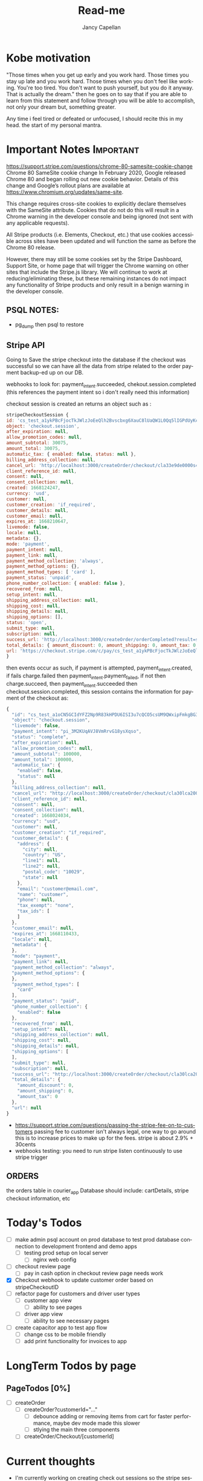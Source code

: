 #+title: Read-me
#+Author: Jancy Capellan
#+EMAIL:  Jancycapellan97@gmail.com
#+DESCRIPTION: Read-me for Courier Dashboard App
#+KEYWORDS:  org-mode, syntax, quick reference, cheat sheet, recommended practices
#+LANGUAGE:  en
#+OPTIONS:   H:4 num:nil toc:2 p:t
#+STARTUP: hideblocks

* Kobe motivation
"Those times when you get up early and you work hard. Those times you stay up late and you work hard. Those times when you don't feel like working. You're too tired. You don't want to push yourself, but you do it anyway. That is actually the dream."
then he goes on to say that if you are able to learn from this statement and follow through you will be able to accomplish, not only your dream but, something greater.

Any time i feel tired or defeated or unfocused, I should recite this in my head. the start of my personal mantra.

* Important Notes :Important:

https://support.stripe.com/questions/chrome-80-samesite-cookie-change
Chrome 80 SameSite cookie change
In February 2020, Google released Chrome 80 and began rolling out new cookie behavior. Details of this change and Google’s rollout plans are available at https://www.chromium.org/updates/same-site.

This change requires cross-site cookies to explicitly declare themselves with the SameSite attribute. Cookies that do not do this will result in a Chrome warning in the developer console and being ignored (not sent with any applicable requests).

All Stripe products (i.e. Elements, Checkout, etc.) that use cookies accessible across sites have been updated and will function the same as before the Chrome 80 release.

However, there may still be some cookies set by the Stripe Dashboard, Support Site, or home page that will trigger the Chrome warning on other sites that include the Stripe.js library. We will continue to work at reducing/eliminating these, but these remaining instances do not impact any functionality of Stripe products and only result in a benign warning in the developer console.

** PSQL NOTES:
- pg_dump then psql to restore
** Stripe API
Going to Save the stripe checkout into the database if the checkout was successful so we can have all the data from stripe
related to the order payment backup-ed up on our DB.

webhooks to look for:
payment_intent.succeeded, chekout.session.completed (this references the payment intent so i don't really need this information)

checkout session is created an returns an object such as :
#+BEGIN_SRC js
    stripeCheckoutSession {
    id: 'cs_test_a1ykPBcFjocTkJWlzJoEeQlh2Bvscbxg6XauC8lUaQW1L0Qq5lIGPdUyKc',
    object: 'checkout.session',
    after_expiration: null,
    allow_promotion_codes: null,
    amount_subtotal: 30075,
    amount_total: 30075,
    automatic_tax: { enabled: false, status: null },
    billing_address_collection: null,
    cancel_url: 'http://localhost:3000/createOrder/checkout/cla33e9de0000s4zwr0mqsbue?stripe=cancelled?stripe=cancelled?stripe=cancelled',
    client_reference_id: null,
    consent: null,
    consent_collection: null,
    created: 1668124247,
    currency: 'usd',
    customer: null,
    customer_creation: 'if_required',
    customer_details: null,
    customer_email: null,
    expires_at: 1668210647,
    livemode: false,
    locale: null,
    metadata: {},
    mode: 'payment',
    payment_intent: null,
    payment_link: null,
    payment_method_collection: 'always',
    payment_method_options: {},
    payment_method_types: [ 'card' ],
    payment_status: 'unpaid',
    phone_number_collection: { enabled: false },
    recovered_from: null,
    setup_intent: null,
    shipping_address_collection: null,
    shipping_cost: null,
    shipping_details: null,
    shipping_options: [],
    status: 'open',
    submit_type: null,
    subscription: null,
    success_url: 'http://localhost:3000/createOrder/orderCompleted?result=success',
    total_details: { amount_discount: 0, amount_shipping: 0, amount_tax: 0 },
    url: 'https://checkout.stripe.com/c/pay/cs_test_a1ykPBcFjocTkJWlzJoEeQlh2Bvscbxg6XauC8lUaQW1L0Qq5lIGPdUyKc#fidkdWxOYHwnPyd1blpxYHZxWjA0SX9INFVEU089U2hXd3NCSGNPXGNrUzxhQDE9UUtsbXJKMEtXd01KZz10UmxXcXFUU3ZfUFVVR2dGN25cSGxvf0oxSWhdUDRXUkYxYVFBdjBCTjdVZlA2NTVgPWBzMDZ9SycpJ2N3amhWYHdzYHcnP3F3cGApJ2lkfGpwcVF8dWAnPyd2bGtiaWBabHFgaCcpJ2BrZGdpYFVpZGZgbWppYWB3dic%2FcXdwYHgl'
    }
#+END_SRC
then events occur as such,  if payment is attempted, payment_intent.created, if fails charge.failed then payment_intent.payment_failed, if not then charge.succeed, then payment_intent.succeeded then checkout.session.completed, this session contains the information for payment of the checkout as:
#+BEGIN_SRC js
{
  "id": "cs_test_a1oCN5GCIdYFZ2Np9R83kHPDU6ISI3u7cQCO5csUM9QWxipFmkgBG3qnNq",
  "object": "checkout.session",
  "livemode": false,
  "payment_intent": "pi_3M2KUqAVJ8VmRrvG18ysXqso",
  "status": "complete",
  "after_expiration": null,
  "allow_promotion_codes": null,
  "amount_subtotal": 100000,
  "amount_total": 100000,
  "automatic_tax": {
    "enabled": false,
    "status": null
  },
  "billing_address_collection": null,
  "cancel_url": "http://localhost:3000/createOrder/checkout/cla30lca20001s44jurl40ju3?stripe=cancelled?stripe=cancelled",
  "client_reference_id": null,
  "consent": null,
  "consent_collection": null,
  "created": 1668024034,
  "currency": "usd",
  "customer": null,
  "customer_creation": "if_required",
  "customer_details": {
    "address": {
      "city": null,
      "country": "US",
      "line1": null,
      "line2": null,
      "postal_code": "10029",
      "state": null
    },
    "email": "customer@email.com",
    "name": "customer",
    "phone": null,
    "tax_exempt": "none",
    "tax_ids": [
    ]
  },
  "customer_email": null,
  "expires_at": 1668110433,
  "locale": null,
  "metadata": {
  },
  "mode": "payment",
  "payment_link": null,
  "payment_method_collection": "always",
  "payment_method_options": {
  },
  "payment_method_types": [
    "card"
  ],
  "payment_status": "paid",
  "phone_number_collection": {
    "enabled": false
  },
  "recovered_from": null,
  "setup_intent": null,
  "shipping_address_collection": null,
  "shipping_cost": null,
  "shipping_details": null,
  "shipping_options": [
  ],
  "submit_type": null,
  "subscription": null,
  "success_url": "http://localhost:3000/createOrder/checkout/cla30lca20001s44jurl40ju3?stripe=cancelled?result=success",
  "total_details": {
    "amount_discount": 0,
    "amount_shipping": 0,
    "amount_tax": 0
  },
  "url": null
}
#+END_SRC

- https://support.stripe.com/questions/passing-the-stripe-fee-on-to-customers
  passing fee to customer isn't always legal, one way to go around this is to increase prices to make up for the fees. stripe is about 2.9% + 30cents
- webhooks
  testing: you need to run  stripe listen continuously to use stripe trigger

** ORDERS
the orders table in courier_app Database should include: cartDetails, stripe checkout information, etc

* Today's Todos
- [ ] make admin psql account on prod database to test prod database connection to development frontend and demo apps
  - [ ] testing prod setup on local server
    - [ ] nginx web config

- [ ] checkout review page
  - [ ] pay in cash option in checkout review page needs work


- [X] Checkout webhook to update customer order based on stripeCheckoutID
- [ ] refactor page for customers and driver user types
  - [ ] customer app view
    - [ ] ability to see pages
  - [ ] driver app view
    - [ ] ability to see necessary pages

- [ ] create capacitor app  to test app flow
  - [ ] change css to be mobile friendly
  - [ ] add print functionality for invoices to app

* LongTerm Todos by page
** PageTodos [0%]
:PROPERTIES:
:COOKIE_DATA: PageTodos recursive
:END:

- [ ] createOrder
  - [ ] createOrder?customerId="..."
    - [ ] debounce adding or removing items from cart for faster performance, maybe dev mode made this slower
    - [ ] stlying the main three components
  - [ ] createOrder/Checkout/[customerId]

* Current thoughts
- I'm currently working on creating check out sessions so the stripe sessions seem to take line items which are the price IDs and quantity of the items from the store but it doesn't seem to take much other variables like customer name or address so I think I have to keep track which I'm already a.m. of the invoice or the checkout number session I get from stripe and put it in my database with my order and solo order with all the data of addresses items etc. I connected to the specific Stripe checkout session.
- So there are other parameters to put in the check out session but the checkout sessions regards the customer of the order to be the paying customer, this may be a little weird for my project where the sender and payer are likely different, so would creating stripe customer with the payment information and using those customers as part of my list even matter? i don't think so,  it Would probably be better to just have the function as I have now where I personally take care of the customers information and then I can connect also that order to the customer or should I just sold for now I guess I'm just not gonna do anything with the stripe customers they're there and they're connected to the orders they paid so I guess that's how you can find them but I'm not sure what purpose they would have on my frontend
- Check out and payment works on but now I need to make sure that the payment is connected to the order so I'm not sure what gets returned by stripe on success other than sisters so I guess just using the stripe
- invoices make then add items one by one,  if i can make all adding items run in sync,then i want to make sure the invoices are added to my db and to invoices tables where they can been filtered and updated with important info. stripe will hold the important information for payment and relevant information to connect it back to a DB order with an stripe invoice ID, that way i can query for all information without losing any info for an order. a order has then three parts, the create order/cart, the invoice (i think im not going to use checkout for most things but its is connected), and the final order with the cart details and invoice/checkout information. in terms of data backup stripe will have invoices with enough information  in the meta data to indentitfy the information back to the app Db.  The APP DB will need a backup quite often, i would not want to lose information. the old information from the old app will hopefully be migrated into the DB to keep everything in on central place.

- TODAY:
  - When the checkout session is complete created and the customer completes the payment section on the stripe check out the check out session returns an object with that object I should update in the database the checkout number and the payment intent number with the checkout number I can curious stripe to find the check out information which is basically the invoice and with payment intent I can look at a webhook and update the payment to completed after the charge goes through
  - Invoice page needs to be changed to use to your PC and it needs to take in a couple more information about the stripe orders including the database orders. Once the invoice table is able to show all invoices their status and pick up drivers are able to be assigned or routes are able to be assigned to each invoice then I am confident its usuable.

- Meeting Talking points
  After I am able to keep track of orders then we can update orders, create order receipts, deal with QR codes and anything else. I still have to work on styling the website so it's more responsive on the mobile side but currently 85% of back end and basic front end functionality is connected and ready to production testing

- Mobile Version of the app for only staff? payments are my biggest issue on mobile for customers rn, but drivers specifically dont need to pay only manage the orders on their route. the website is still available on the mobile web browsers with full normal funtionality.

  <2022-11-29 Tue 10:17>
- Today I'm going to check the whole flow for admin driver and customers when I want to also move on to the app having the apps connected to the production database and also having apps with most of the functionality of the website which may need a lot of CSS changes

** current Notes
nginx pm2 wokrs with running nextjs in dev mode.

* Documenting the entire application
** Parts to Documentation

** links
- https://www.comentum.com/web-application-development-process.html
- https://www.altexsoft.com/blog/business/technical-documentation-in-software-development-types-best-practices-and-tools/

** README Draft Notes
- to start production, nginx, pm2, node, and psql(or whatever DB are specified in schema.prisma is changed to reflect) are needed on linux server.
- psql must have account not root made as user to control database
  - created a new admin user and create courier_app DATABASE
- also install nginx on linux server, configuration a little later
- example .env file required
    #+BEGIN_SRC shell
    PORT=3000
    DATABASE_URL=postgresql://jancycapellan:findtheblow1!@localhost:5432/courier_app
    NEXT_PUBLIC_API_URL=http://localhost:3000/
    NEXTAUTH_URL=http://localhost:3000
    NEXTAUTH_SECRET=somesuperseceretencryptionkey    NEXT_PUBLIC_STRIPE_PUBLISHABLE_KEY=pk_test_51LzM1PAVJ8VmRrvGMfJYfnV9dE48TNihwO5NRrHOb8qWiRttQVsZUPPBbC2kYMijzO4LmXU1RWC4dTDs5GK2PcU300e8ev53xN
    STRIPE_SECRET_KEY=sk_test_asdnsaksndskdefamnfceimfmikenfaoinfoiekf2if34583efu2fn39812FAKEKEY
#+END_SRC

- with DATABASE and user created, NPM INSTALL
- created base DATABASE if not already backedup
  - make prisma db (dont know the right command at this moment)
    - use npx prisma migrate deploy with the production migrations made from the schema.prisma file
  - npx prisma db seed to add the needed base data if none already, wont work if the database has not recieved the latest migration.
** summary
- this is a nextjs app built ontop of the idea of becoming a mobile app, current using capacitor to create webview apps, since this applicatio does not need that much perfomance for its function.


* NOTES ON LOCAL HOME server
    nginx, pm2 are set up but i cant get the reverse proxy to pass the nextjs project to the web server. althought it is working on the prod server.

    import commands:
    pm2 start npm -- start






* MEETING NOTES
- <2022-11-30 Wed 16:15>
- pickup zones and assign multiple orders to drivers
    - order driver select needs none option
    - set pickup time
    - pickup type (package, supplies)
    - if pickup in list by driver is skipepd or done make sure the previous order status is changed to make sure driver is on the right ordre from the days list
    - pictures for invoice items
    - branch selector
    - fuzzy search by driver, time, branch, user, status, container
    - invoice reports for week,month, stripe has finance reports in dashboard

- payment by cash
    - editing payments and customer balance incase of invoicing payment error
    - add balance to user by the amount of unpaid invoices in their account
    - stripe partial card payments?

- have to make visuals more mobile friendly
- pickup table invoiced status similar to current status
- QR code scanner in app to see contents of order

- printing invoce and receipt at customers location
- finsihing workflow for driver
- mobile payment

- shiptodir.com
 - order maker, shows item and dimensions, and price
    - add custom dimensions

- phone number login
- pickup routes by zone first, multiple drivers per zone
- warehouse package tracking indiviually, tracked first when labels are printeted at the customers huse
- scanned when it get to warehouse, picutres of package at customers pickup location
- add role for warehouse staff, office staff, driver, and maybe container filler but thye just move packages into the container

- order handling and mobile view


* reports on business operations
- daily balance of all users
- daily sales report
- end of day report: by branch, by user role, total invoiced, total pay, A/r accounts recieveable, total supplies, total service, 
- driver invoice and payments reports
- driver efficency reports, package assigned vs completed stops, incomplete stops 
- driver reporte de venta por chofer, sales made a day, percent driver made out of the total





